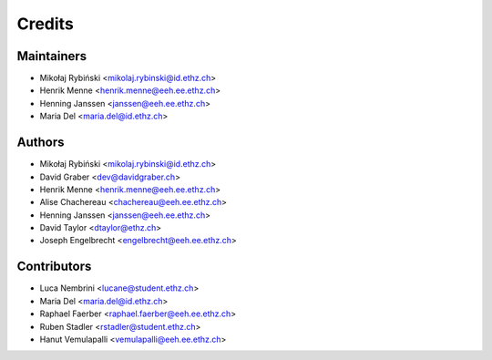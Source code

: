=======
Credits
=======

Maintainers
-----------

* Mikołaj Rybiński <mikolaj.rybinski@id.ethz.ch>
* Henrik Menne <henrik.menne@eeh.ee.ethz.ch>
* Henning Janssen <janssen@eeh.ee.ethz.ch>
* Maria Del <maria.del@id.ethz.ch>

Authors
-------

* Mikołaj Rybiński <mikolaj.rybinski@id.ethz.ch>
* David Graber <dev@davidgraber.ch>
* Henrik Menne <henrik.menne@eeh.ee.ethz.ch>
* Alise Chachereau <chachereau@eeh.ee.ethz.ch>
* Henning Janssen <janssen@eeh.ee.ethz.ch>
* David Taylor <dtaylor@ethz.ch>
* Joseph Engelbrecht <engelbrecht@eeh.ee.ethz.ch>

Contributors
------------

* Luca Nembrini <lucane@student.ethz.ch>
* Maria Del <maria.del@id.ethz.ch>
* Raphael Faerber <raphael.faerber@eeh.ee.ethz.ch>
* Ruben Stadler <rstadler@student.ethz.ch>
* Hanut Vemulapalli <vemulapalli@eeh.ee.ethz.ch>
